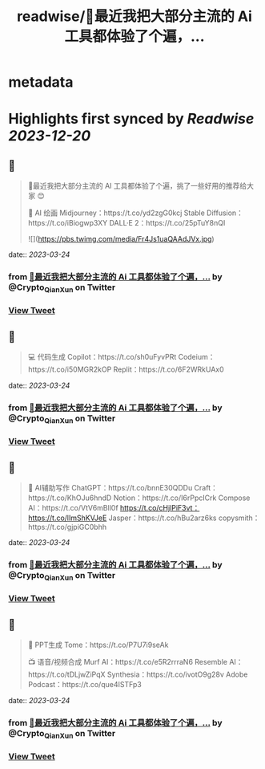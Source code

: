 :PROPERTIES:
:title: readwise/🧵最近我把大部分主流的 Ai 工具都体验了个遍，...
:END:


* metadata
:PROPERTIES:
:author: [[Crypto_QianXun on Twitter]]
:full-title: "🧵最近我把大部分主流的 Ai 工具都体验了个遍，..."
:category: [[tweets]]
:url: https://twitter.com/Crypto_QianXun/status/1638781223941332994
:image-url: https://pbs.twimg.com/profile_images/1623552966837039112/-lRznnfc.jpg
:END:

* Highlights first synced by [[Readwise]] [[2023-12-20]]
** 📌
#+BEGIN_QUOTE
🧵最近我把大部分主流的 AI 工具都体验了个遍，挑了一些好用的推荐给大家 😊

🎨 AI 绘画
Midjourney：https://t.co/yd2zgG0kcj
Stable Diffusion：https://t.co/iBiogwp3XY
DALL·E 2：https://t.co/25pTuY8nQI 

![](https://pbs.twimg.com/media/Fr4Js1uaQAAdJVx.jpg) 
#+END_QUOTE
    date:: [[2023-03-24]]
*** from _🧵最近我把大部分主流的 Ai 工具都体验了个遍，..._ by @Crypto_QianXun on Twitter
*** [[https://twitter.com/Crypto_QianXun/status/1638781223941332994][View Tweet]]
** 📌
#+BEGIN_QUOTE
💻 代码生成
Copilot：https://t.co/sh0uFyvPRt
Codeium：https://t.co/i50MGR2kOP
Replit：https://t.co/6F2WRkUAx0 
#+END_QUOTE
    date:: [[2023-03-24]]
*** from _🧵最近我把大部分主流的 Ai 工具都体验了个遍，..._ by @Crypto_QianXun on Twitter
*** [[https://twitter.com/Crypto_QianXun/status/1638781226957029376][View Tweet]]
** 📌
#+BEGIN_QUOTE
📝 AI辅助写作
ChatGPT：https://t.co/bnnE30QDDu
Craft：https://t.co/KhOJu6hndD
Notion：https://t.co/I6rPpcICrk
Compose AI：https://t.co/VtV6mBll0f
https://t.co/cHjlPiF3vt：https://t.co/lImShKVJeE
Jasper：https://t.co/hBu2arz6ks
copysmith：https://t.co/gjpiGC0bhh 
#+END_QUOTE
    date:: [[2023-03-24]]
*** from _🧵最近我把大部分主流的 Ai 工具都体验了个遍，..._ by @Crypto_QianXun on Twitter
*** [[https://twitter.com/Crypto_QianXun/status/1638781229293273089][View Tweet]]
** 📌
#+BEGIN_QUOTE
🌈 PPT生成
Tome：https://t.co/P7U7i9seAk

📺 语音/视频合成
Murf AI：https://t.co/e5R2rrraN6
Resemble AI：https://t.co/tDLjwZiPqX
Synthesia：https://t.co/ivotO9g28v
Adobe Podcast：https://t.co/que4ISTFp3 
#+END_QUOTE
    date:: [[2023-03-24]]
*** from _🧵最近我把大部分主流的 Ai 工具都体验了个遍，..._ by @Crypto_QianXun on Twitter
*** [[https://twitter.com/Crypto_QianXun/status/1638781231855992833][View Tweet]]